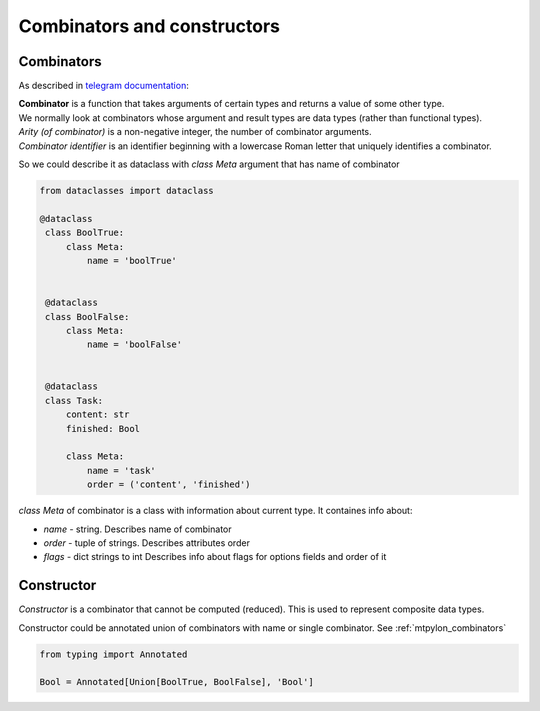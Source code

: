 Combinators and constructors
============================

.. _mtpylon_combinators:

Combinators
-----------

As described in `telegram documentation <https://core.telegram.org/mtproto/serialize>`_:

| **Combinator** is a function that takes arguments of certain types and returns a value of some other type.
| We normally look at combinators whose argument and result types are data types (rather than functional types).

| *Arity (of combinator)* is a non-negative integer, the number of combinator arguments.

| *Combinator identifier* is an identifier beginning with a lowercase Roman letter that uniquely identifies a combinator.

So we could describe it as dataclass with `class Meta` argument that has name of combinator

.. code-block:: python

   from dataclasses import dataclass

   @dataclass
    class BoolTrue:
        class Meta:
            name = 'boolTrue'


    @dataclass
    class BoolFalse:
        class Meta:
            name = 'boolFalse'


    @dataclass
    class Task:
        content: str
        finished: Bool

        class Meta:
            name = 'task'
            order = ('content', 'finished')

`class Meta` of combinator is a class with information about current type. It containes info about:

* `name` - string. Describes name of combinator
* `order` - tuple of strings. Describes attributes order
* `flags` - dict strings to int Describes info about flags for options fields and order of it


.. _mtpylon_constructors:

Constructor
-----------

| *Constructor* is a combinator that cannot be computed (reduced). This is used to represent composite data types.

Constructor could be annotated union of combinators with name  or single combinator. See :ref:`mtpylon_combinators`


.. code-block:: python

  from typing import Annotated

  Bool = Annotated[Union[BoolTrue, BoolFalse], 'Bool']

